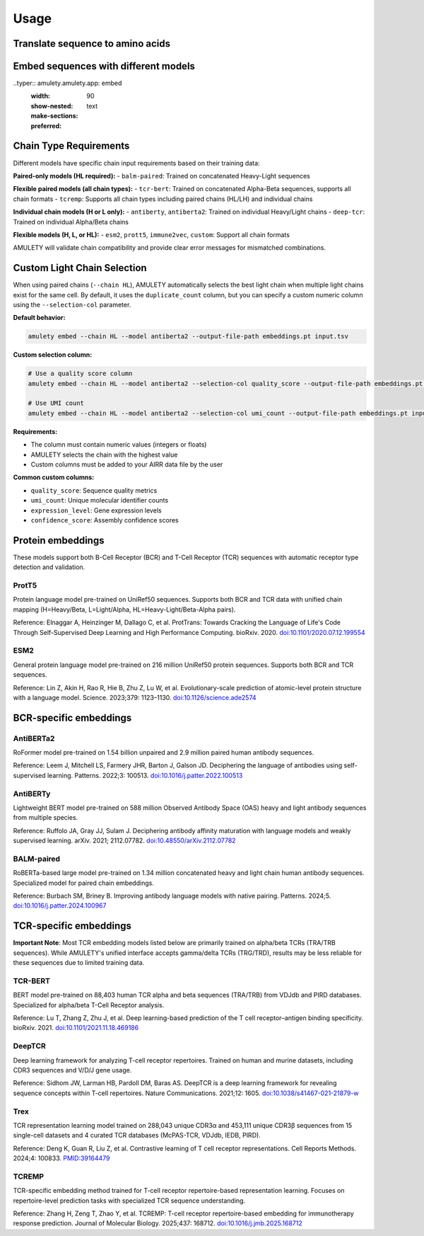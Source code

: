 =====
Usage
=====


Translate sequence to amino acids
=================================

.. typer:: amulety.amulety.app:translate-igblast
    :width: 90
    :show-nested:
    :make-sections:
    :preferred: text


Embed sequences with different models
=====================================

..typer:: amulety.amulety.app: embed
    :width: 90
    :show-nested:
    :make-sections:
    :preferred: text


Chain Type Requirements
=======================

Different models have specific chain input requirements based on their training data:

**Paired-only models (HL required):**
- ``balm-paired``: Trained on concatenated Heavy-Light sequences

**Flexible paired models (all chain types):**
- ``tcr-bert``: Trained on concatenated Alpha-Beta sequences, supports all chain formats
- ``tcremp``: Supports all chain types including paired chains (HL/LH) and individual chains

**Individual chain models (H or L only):**
- ``antiberty``, ``antiberta2``: Trained on individual Heavy/Light chains
- ``deep-tcr``: Trained on individual Alpha/Beta chains

**Flexible models (H, L, or HL):**
- ``esm2``, ``prott5``, ``immune2vec``, ``custom``: Support all chain formats

AMULETY will validate chain compatibility and provide clear error messages for mismatched combinations.

Custom Light Chain Selection
=============================

When using paired chains (``--chain HL``), AMULETY automatically selects the best light chain when multiple light chains exist for the same cell. By default, it uses the ``duplicate_count`` column, but you can specify a custom numeric column using the ``--selection-col`` parameter.

**Default behavior:**

.. code-block:: bash

  amulety embed --chain HL --model antiberta2 --output-file-path embeddings.pt input.tsv

**Custom selection column:**

.. code-block:: bash

  # Use a quality score column
  amulety embed --chain HL --model antiberta2 --selection-col quality_score --output-file-path embeddings.pt input.tsv

  # Use UMI count
  amulety embed --chain HL --model antiberta2 --selection-col umi_count --output-file-path embeddings.pt input.tsv

**Requirements:**

- The column must contain numeric values (integers or floats)
- AMULETY selects the chain with the highest value
- Custom columns must be added to your AIRR data file by the user

**Common custom columns:**

- ``quality_score``: Sequence quality metrics
- ``umi_count``: Unique molecular identifier counts
- ``expression_level``: Gene expression levels
- ``confidence_score``: Assembly confidence scores


Protein embeddings
==================

These models support both B-Cell Receptor (BCR) and T-Cell Receptor (TCR) sequences with automatic receptor type detection and validation.

ProtT5
------

Protein language model pre-trained on UniRef50 sequences. Supports both BCR and TCR data with unified chain mapping (H=Heavy/Beta, L=Light/Alpha, HL=Heavy-Light/Beta-Alpha pairs).

Reference:
Elnaggar A, Heinzinger M, Dallago C, et al. ProtTrans: Towards Cracking the Language of Life's Code Through Self-Supervised Deep Learning and High Performance Computing. bioRxiv. 2020. `doi:10.1101/2020.07.12.199554 <https://doi.org/10.1101/2020.07.12.199554>`_

ESM2
----

General protein language model pre-trained on 216 million UniRef50 protein sequences. Supports both BCR and TCR sequences.

Reference:
Lin Z, Akin H, Rao R, Hie B, Zhu Z, Lu W, et al. Evolutionary-scale prediction of atomic-level protein structure with a language model. Science. 2023;379: 1123–1130. `doi:10.1126/science.ade2574 <https://doi.org/10.1126/science.ade2574>`_

BCR-specific embeddings
=======================

AntiBERTa2
----------

RoFormer model pre-trained on 1.54 billion unpaired and 2.9 million paired human antibody sequences.

Reference:
Leem J, Mitchell LS, Farmery JHR, Barton J, Galson JD. Deciphering the language of antibodies using self-supervised learning. Patterns. 2022;3: 100513. `doi:10.1016/j.patter.2022.100513 <https://doi.org/10.1016/j.patter.2022.100513>`_

AntiBERTy
----------

Lightweight BERT model pre-trained on 588 million Observed Antibody Space (OAS) heavy and light antibody sequences from multiple species.

Reference:
Ruffolo JA, Gray JJ, Sulam J. Deciphering antibody affinity maturation with language models and weakly supervised learning. arXiv. 2021; 2112.07782. `doi:10.48550/arXiv.2112.07782 <https://doi.org/10.48550/arXiv.2112.07782>`_

BALM-paired
-----------

RoBERTa-based large model pre-trained on 1.34 million concatenated heavy and light chain human antibody sequences. Specialized model for paired chain embeddings.

Reference:
Burbach SM, Briney B. Improving antibody language models with native pairing. Patterns. 2024;5. `doi:10.1016/j.patter.2024.100967 <https://doi.org/10.1016/j.patter.2024.100967>`_

TCR-specific embeddings
=======================

**Important Note**: Most TCR embedding models listed below are primarily trained on alpha/beta TCRs (TRA/TRB sequences). While AMULETY's unified interface accepts gamma/delta TCRs (TRG/TRD), results may be less reliable for these sequences due to limited training data.

TCR-BERT
--------

BERT model pre-trained on 88,403 human TCR alpha and beta sequences (TRA/TRB) from VDJdb and PIRD databases. Specialized for alpha/beta T-Cell Receptor analysis.

Reference:
Lu T, Zhang Z, Zhu J, et al. Deep learning-based prediction of the T cell receptor–antigen binding specificity. bioRxiv. 2021. `doi:10.1101/2021.11.18.469186 <https://www.biorxiv.org/content/10.1101/2021.11.18.469186v1>`_

DeepTCR
-------

Deep learning framework for analyzing T-cell receptor repertoires. Trained on human and murine datasets, including CDR3 sequences and V/D/J gene usage.

Reference:
Sidhom JW, Larman HB, Pardoll DM, Baras AS. DeepTCR is a deep learning framework for revealing sequence concepts within T-cell repertoires. Nature Communications. 2021;12: 1605. `doi:10.1038/s41467-021-21879-w <https://www.nature.com/articles/s41467-021-21879-w>`_

Trex
----

TCR representation learning model trained on 288,043 unique CDR3α and 453,111 unique CDR3β sequences from 15 single-cell datasets and 4 curated TCR databases (McPAS-TCR, VDJdb, IEDB, PIRD).

Reference:
Deng K, Guan R, Liu Z, et al. Contrastive learning of T cell receptor representations. Cell Reports Methods. 2024;4: 100833. `PMID:39164479 <https://pubmed.ncbi.nlm.nih.gov/39164479/>`_

TCREMP
------

TCR-specific embedding method trained for T-cell receptor repertoire-based representation learning. Focuses on repertoire-level prediction tasks with specialized TCR sequence understanding.

Reference:
Zhang H, Zeng T, Zhao Y, et al. TCREMP: T-cell receptor repertoire-based embedding for immunotherapy response prediction. Journal of Molecular Biology. 2025;437: 168712. `doi:10.1016/j.jmb.2025.168712 <https://www.sciencedirect.com/science/article/pii/S0022283625002712>`_


